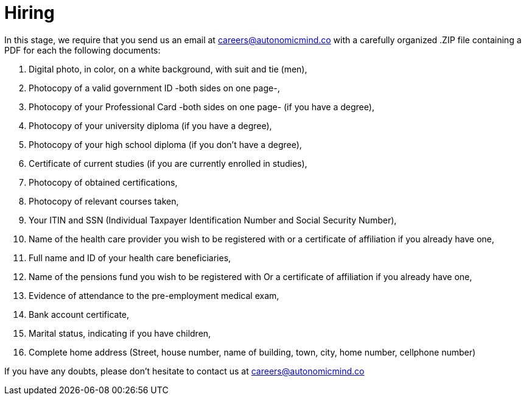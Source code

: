:slug: careers/hiring/
:category: careers
:description: The main goal of the following page is to inform potential talents and people interested in working with us about our selection process. In this stage we present the required documentation to formally legalize your selection once you have successfully finished all the previous stages.
:keywords: FLUID, Careers, Legalization, Selection, Process, Requirements.
:translate: empleos/vinculacion/

= Hiring

In this stage,
we require that
you send us an email at careers@autonomicmind.co
with a carefully organized .ZIP file
containing a PDF
for each the following documents:

. Digital photo, in color, on a white background, with suit and tie (men),
. Photocopy of a valid government ID -both sides on one page-,
. Photocopy of your Professional Card -both sides on one page-
(if you have a degree),
. Photocopy of your university diploma (if you have a degree),
. Photocopy of  your high school diploma (if you don’t have a degree),
. Certificate of current studies (if you are currently enrolled in studies),
. Photocopy of obtained certifications,
. Photocopy of relevant courses taken,
. Your ITIN and SSN (Individual Taxpayer Identification Number and
Social Security Number),
. Name of the health care provider you wish to be registered with
or a certificate of affiliation if you already have one,
. Full name and ID of your health care beneficiaries,
. Name of the pensions fund you wish to be registered with
Or a certificate of affiliation if you already have one,
. Evidence of attendance to the pre-employment medical exam,
. Bank account certificate,
. Marital status, indicating if you have children,
. Complete home address (Street, house number, name of building,
town, city, home number, cellphone number)

If you have any doubts,
please don’t hesitate to contact us at careers@autonomicmind.co
